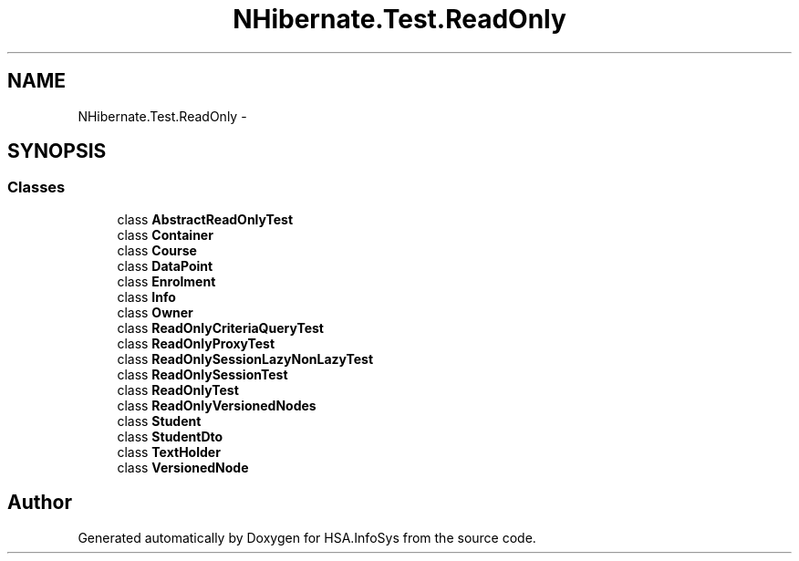 .TH "NHibernate.Test.ReadOnly" 3 "Fri Jul 5 2013" "Version 1.0" "HSA.InfoSys" \" -*- nroff -*-
.ad l
.nh
.SH NAME
NHibernate.Test.ReadOnly \- 
.SH SYNOPSIS
.br
.PP
.SS "Classes"

.in +1c
.ti -1c
.RI "class \fBAbstractReadOnlyTest\fP"
.br
.ti -1c
.RI "class \fBContainer\fP"
.br
.ti -1c
.RI "class \fBCourse\fP"
.br
.ti -1c
.RI "class \fBDataPoint\fP"
.br
.ti -1c
.RI "class \fBEnrolment\fP"
.br
.ti -1c
.RI "class \fBInfo\fP"
.br
.ti -1c
.RI "class \fBOwner\fP"
.br
.ti -1c
.RI "class \fBReadOnlyCriteriaQueryTest\fP"
.br
.ti -1c
.RI "class \fBReadOnlyProxyTest\fP"
.br
.ti -1c
.RI "class \fBReadOnlySessionLazyNonLazyTest\fP"
.br
.ti -1c
.RI "class \fBReadOnlySessionTest\fP"
.br
.ti -1c
.RI "class \fBReadOnlyTest\fP"
.br
.ti -1c
.RI "class \fBReadOnlyVersionedNodes\fP"
.br
.ti -1c
.RI "class \fBStudent\fP"
.br
.ti -1c
.RI "class \fBStudentDto\fP"
.br
.ti -1c
.RI "class \fBTextHolder\fP"
.br
.ti -1c
.RI "class \fBVersionedNode\fP"
.br
.in -1c
.SH "Author"
.PP 
Generated automatically by Doxygen for HSA\&.InfoSys from the source code\&.
